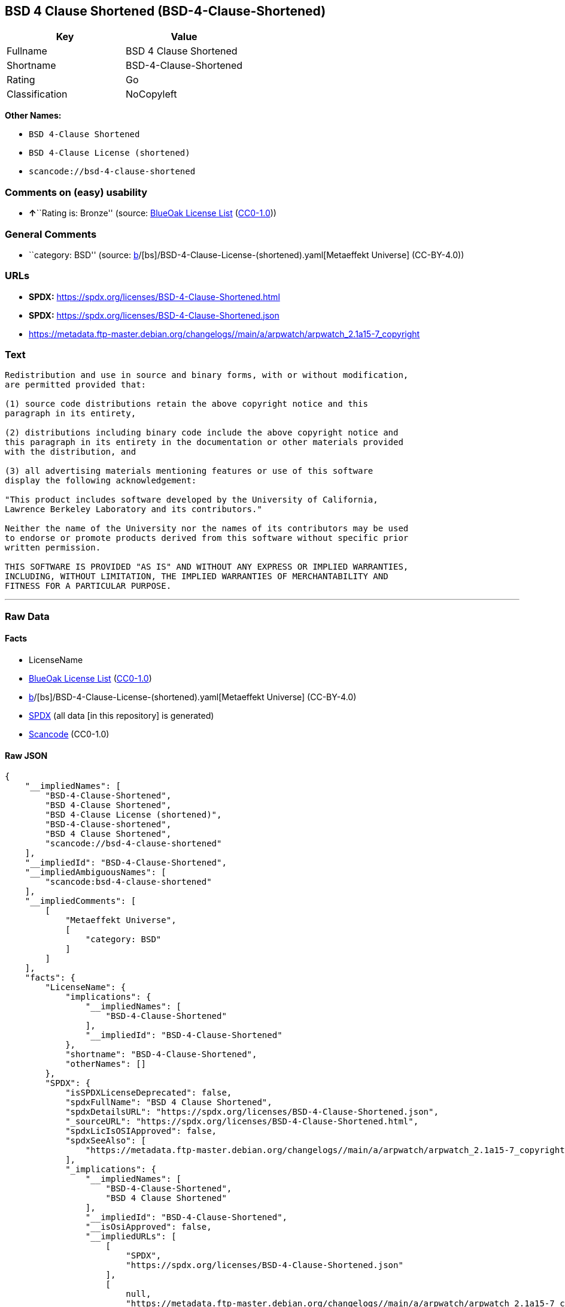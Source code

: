 == BSD 4 Clause Shortened (BSD-4-Clause-Shortened)

[cols=",",options="header",]
|===
|Key |Value
|Fullname |BSD 4 Clause Shortened
|Shortname |BSD-4-Clause-Shortened
|Rating |Go
|Classification |NoCopyleft
|===

*Other Names:*

* `BSD 4-Clause Shortened`
* `BSD 4-Clause License (shortened)`
* `scancode://bsd-4-clause-shortened`

=== Comments on (easy) usability

* **↑**``Rating is: Bronze'' (source:
https://blueoakcouncil.org/list[BlueOak License List]
(https://raw.githubusercontent.com/blueoakcouncil/blue-oak-list-npm-package/master/LICENSE[CC0-1.0]))

=== General Comments

* ``category: BSD'' (source:
https://github.com/org-metaeffekt/metaeffekt-universe/blob/main/src/main/resources/ae-universe/[b]/[bs]/BSD-4-Clause-License-(shortened).yaml[Metaeffekt
Universe] (CC-BY-4.0))

=== URLs

* *SPDX:* https://spdx.org/licenses/BSD-4-Clause-Shortened.html
* *SPDX:* https://spdx.org/licenses/BSD-4-Clause-Shortened.json
* https://metadata.ftp-master.debian.org/changelogs//main/a/arpwatch/arpwatch_2.1a15-7_copyright

=== Text

....
Redistribution and use in source and binary forms, with or without modification,
are permitted provided that:

(1) source code distributions retain the above copyright notice and this
paragraph in its entirety,

(2) distributions including binary code include the above copyright notice and
this paragraph in its entirety in the documentation or other materials provided
with the distribution, and

(3) all advertising materials mentioning features or use of this software
display the following acknowledgement:

"This product includes software developed by the University of California,
Lawrence Berkeley Laboratory and its contributors."

Neither the name of the University nor the names of its contributors may be used
to endorse or promote products derived from this software without specific prior
written permission.

THIS SOFTWARE IS PROVIDED "AS IS" AND WITHOUT ANY EXPRESS OR IMPLIED WARRANTIES,
INCLUDING, WITHOUT LIMITATION, THE IMPLIED WARRANTIES OF MERCHANTABILITY AND
FITNESS FOR A PARTICULAR PURPOSE.
....

'''''

=== Raw Data

==== Facts

* LicenseName
* https://blueoakcouncil.org/list[BlueOak License List]
(https://raw.githubusercontent.com/blueoakcouncil/blue-oak-list-npm-package/master/LICENSE[CC0-1.0])
* https://github.com/org-metaeffekt/metaeffekt-universe/blob/main/src/main/resources/ae-universe/[b]/[bs]/BSD-4-Clause-License-(shortened).yaml[Metaeffekt
Universe] (CC-BY-4.0)
* https://spdx.org/licenses/BSD-4-Clause-Shortened.html[SPDX] (all data
[in this repository] is generated)
* https://github.com/nexB/scancode-toolkit/blob/develop/src/licensedcode/data/licenses/bsd-4-clause-shortened.yml[Scancode]
(CC0-1.0)

==== Raw JSON

....
{
    "__impliedNames": [
        "BSD-4-Clause-Shortened",
        "BSD 4-Clause Shortened",
        "BSD 4-Clause License (shortened)",
        "BSD-4-Clause-shortened",
        "BSD 4 Clause Shortened",
        "scancode://bsd-4-clause-shortened"
    ],
    "__impliedId": "BSD-4-Clause-Shortened",
    "__impliedAmbiguousNames": [
        "scancode:bsd-4-clause-shortened"
    ],
    "__impliedComments": [
        [
            "Metaeffekt Universe",
            [
                "category: BSD"
            ]
        ]
    ],
    "facts": {
        "LicenseName": {
            "implications": {
                "__impliedNames": [
                    "BSD-4-Clause-Shortened"
                ],
                "__impliedId": "BSD-4-Clause-Shortened"
            },
            "shortname": "BSD-4-Clause-Shortened",
            "otherNames": []
        },
        "SPDX": {
            "isSPDXLicenseDeprecated": false,
            "spdxFullName": "BSD 4 Clause Shortened",
            "spdxDetailsURL": "https://spdx.org/licenses/BSD-4-Clause-Shortened.json",
            "_sourceURL": "https://spdx.org/licenses/BSD-4-Clause-Shortened.html",
            "spdxLicIsOSIApproved": false,
            "spdxSeeAlso": [
                "https://metadata.ftp-master.debian.org/changelogs//main/a/arpwatch/arpwatch_2.1a15-7_copyright"
            ],
            "_implications": {
                "__impliedNames": [
                    "BSD-4-Clause-Shortened",
                    "BSD 4 Clause Shortened"
                ],
                "__impliedId": "BSD-4-Clause-Shortened",
                "__isOsiApproved": false,
                "__impliedURLs": [
                    [
                        "SPDX",
                        "https://spdx.org/licenses/BSD-4-Clause-Shortened.json"
                    ],
                    [
                        null,
                        "https://metadata.ftp-master.debian.org/changelogs//main/a/arpwatch/arpwatch_2.1a15-7_copyright"
                    ]
                ]
            },
            "spdxLicenseId": "BSD-4-Clause-Shortened"
        },
        "Scancode": {
            "otherUrls": [
                "https://metadata.ftp-master.debian.org/changelogs//main/a/arpwatch/arpwatch_2.1a15-7_copyright"
            ],
            "homepageUrl": null,
            "shortName": "BSD-4-Clause-Shortened",
            "textUrls": null,
            "text": "Redistribution and use in source and binary forms, with or without modification,\nare permitted provided that:\n\n(1) source code distributions retain the above copyright notice and this\nparagraph in its entirety,\n\n(2) distributions including binary code include the above copyright notice and\nthis paragraph in its entirety in the documentation or other materials provided\nwith the distribution, and\n\n(3) all advertising materials mentioning features or use of this software\ndisplay the following acknowledgement:\n\n\"This product includes software developed by the University of California,\nLawrence Berkeley Laboratory and its contributors.\"\n\nNeither the name of the University nor the names of its contributors may be used\nto endorse or promote products derived from this software without specific prior\nwritten permission.\n\nTHIS SOFTWARE IS PROVIDED \"AS IS\" AND WITHOUT ANY EXPRESS OR IMPLIED WARRANTIES,\nINCLUDING, WITHOUT LIMITATION, THE IMPLIED WARRANTIES OF MERCHANTABILITY AND\nFITNESS FOR A PARTICULAR PURPOSE.",
            "category": "Permissive",
            "osiUrl": null,
            "owner": "Regents of the University of California",
            "_sourceURL": "https://github.com/nexB/scancode-toolkit/blob/develop/src/licensedcode/data/licenses/bsd-4-clause-shortened.yml",
            "key": "bsd-4-clause-shortened",
            "name": "BSD-4-Clause-Shortened",
            "spdxId": "BSD-4-Clause-Shortened",
            "notes": null,
            "_implications": {
                "__impliedNames": [
                    "scancode://bsd-4-clause-shortened",
                    "BSD-4-Clause-Shortened",
                    "BSD-4-Clause-Shortened"
                ],
                "__impliedId": "BSD-4-Clause-Shortened",
                "__impliedCopyleft": [
                    [
                        "Scancode",
                        "NoCopyleft"
                    ]
                ],
                "__calculatedCopyleft": "NoCopyleft",
                "__impliedText": "Redistribution and use in source and binary forms, with or without modification,\nare permitted provided that:\n\n(1) source code distributions retain the above copyright notice and this\nparagraph in its entirety,\n\n(2) distributions including binary code include the above copyright notice and\nthis paragraph in its entirety in the documentation or other materials provided\nwith the distribution, and\n\n(3) all advertising materials mentioning features or use of this software\ndisplay the following acknowledgement:\n\n\"This product includes software developed by the University of California,\nLawrence Berkeley Laboratory and its contributors.\"\n\nNeither the name of the University nor the names of its contributors may be used\nto endorse or promote products derived from this software without specific prior\nwritten permission.\n\nTHIS SOFTWARE IS PROVIDED \"AS IS\" AND WITHOUT ANY EXPRESS OR IMPLIED WARRANTIES,\nINCLUDING, WITHOUT LIMITATION, THE IMPLIED WARRANTIES OF MERCHANTABILITY AND\nFITNESS FOR A PARTICULAR PURPOSE.",
                "__impliedURLs": [
                    [
                        null,
                        "https://metadata.ftp-master.debian.org/changelogs//main/a/arpwatch/arpwatch_2.1a15-7_copyright"
                    ]
                ]
            }
        },
        "Metaeffekt Universe": {
            "spdxIdentifier": "BSD-4-Clause-shortened",
            "shortName": null,
            "category": "BSD",
            "alternativeNames": [],
            "_sourceURL": "https://github.com/org-metaeffekt/metaeffekt-universe/blob/main/src/main/resources/ae-universe/[b]/[bs]/BSD-4-Clause-License-(shortened).yaml",
            "otherIds": [
                "scancode:bsd-4-clause-shortened"
            ],
            "canonicalName": "BSD 4-Clause License (shortened)",
            "_implications": {
                "__impliedNames": [
                    "BSD 4-Clause License (shortened)",
                    "BSD-4-Clause-shortened"
                ],
                "__impliedId": "BSD-4-Clause-shortened",
                "__impliedAmbiguousNames": [
                    "scancode:bsd-4-clause-shortened"
                ],
                "__impliedComments": [
                    [
                        "Metaeffekt Universe",
                        [
                            "category: BSD"
                        ]
                    ]
                ]
            }
        },
        "BlueOak License List": {
            "BlueOakRating": "Bronze",
            "url": "https://spdx.org/licenses/BSD-4-Clause-Shortened.html",
            "isPermissive": true,
            "_sourceURL": "https://blueoakcouncil.org/list",
            "name": "BSD 4-Clause Shortened",
            "id": "BSD-4-Clause-Shortened",
            "_implications": {
                "__impliedNames": [
                    "BSD-4-Clause-Shortened",
                    "BSD 4-Clause Shortened"
                ],
                "__impliedJudgement": [
                    [
                        "BlueOak License List",
                        {
                            "tag": "PositiveJudgement",
                            "contents": "Rating is: Bronze"
                        }
                    ]
                ],
                "__impliedCopyleft": [
                    [
                        "BlueOak License List",
                        "NoCopyleft"
                    ]
                ],
                "__calculatedCopyleft": "NoCopyleft",
                "__impliedURLs": [
                    [
                        "SPDX",
                        "https://spdx.org/licenses/BSD-4-Clause-Shortened.html"
                    ]
                ]
            }
        }
    },
    "__impliedJudgement": [
        [
            "BlueOak License List",
            {
                "tag": "PositiveJudgement",
                "contents": "Rating is: Bronze"
            }
        ]
    ],
    "__impliedCopyleft": [
        [
            "BlueOak License List",
            "NoCopyleft"
        ],
        [
            "Scancode",
            "NoCopyleft"
        ]
    ],
    "__calculatedCopyleft": "NoCopyleft",
    "__isOsiApproved": false,
    "__impliedText": "Redistribution and use in source and binary forms, with or without modification,\nare permitted provided that:\n\n(1) source code distributions retain the above copyright notice and this\nparagraph in its entirety,\n\n(2) distributions including binary code include the above copyright notice and\nthis paragraph in its entirety in the documentation or other materials provided\nwith the distribution, and\n\n(3) all advertising materials mentioning features or use of this software\ndisplay the following acknowledgement:\n\n\"This product includes software developed by the University of California,\nLawrence Berkeley Laboratory and its contributors.\"\n\nNeither the name of the University nor the names of its contributors may be used\nto endorse or promote products derived from this software without specific prior\nwritten permission.\n\nTHIS SOFTWARE IS PROVIDED \"AS IS\" AND WITHOUT ANY EXPRESS OR IMPLIED WARRANTIES,\nINCLUDING, WITHOUT LIMITATION, THE IMPLIED WARRANTIES OF MERCHANTABILITY AND\nFITNESS FOR A PARTICULAR PURPOSE.",
    "__impliedURLs": [
        [
            "SPDX",
            "https://spdx.org/licenses/BSD-4-Clause-Shortened.html"
        ],
        [
            "SPDX",
            "https://spdx.org/licenses/BSD-4-Clause-Shortened.json"
        ],
        [
            null,
            "https://metadata.ftp-master.debian.org/changelogs//main/a/arpwatch/arpwatch_2.1a15-7_copyright"
        ]
    ]
}
....

==== Dot Cluster Graph

../dot/BSD-4-Clause-Shortened.svg

